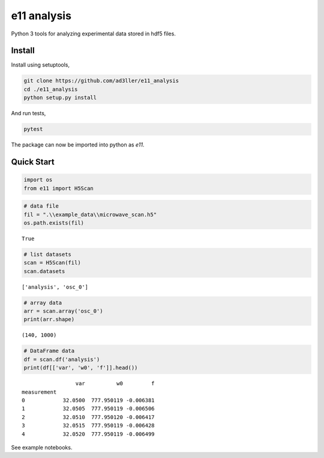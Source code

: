 e11 analysis
============

Python 3 tools for analyzing experimental data stored in hdf5 files.

Install
-------

Install using setuptools,

.. code-block:: bash

   git clone https://github.com/ad3ller/e11_analysis
   cd ./e11_analysis
   python setup.py install

And run tests,

.. code-block:: bash

   pytest

The package can now be imported into python as *e11*.  


Quick Start
-----------

.. code:: ipython3

    import os
    from e11 import H5Scan

.. code:: ipython3

    # data file
    fil = ".\\example_data\\microwave_scan.h5"
    os.path.exists(fil)

.. parsed-literal::

    True

.. code:: ipython3

    # list datasets
    scan = H5Scan(fil)
    scan.datasets

.. parsed-literal::

    ['analysis', 'osc_0']

.. code:: ipython3

    # array data
    arr = scan.array('osc_0')
    print(arr.shape)

.. parsed-literal::

    (140, 1000)
    
.. code:: ipython3

    # DataFrame data
    df = scan.df('analysis')
    print(df[['var', 'w0', 'f']].head())

.. parsed-literal::

                     var          w0         f
    measurement                               
    0            32.0500  777.950119 -0.006381
    1            32.0505  777.950119 -0.006506
    2            32.0510  777.950120 -0.006417
    3            32.0515  777.950119 -0.006428
    4            32.0520  777.950119 -0.006499

See example notebooks.
